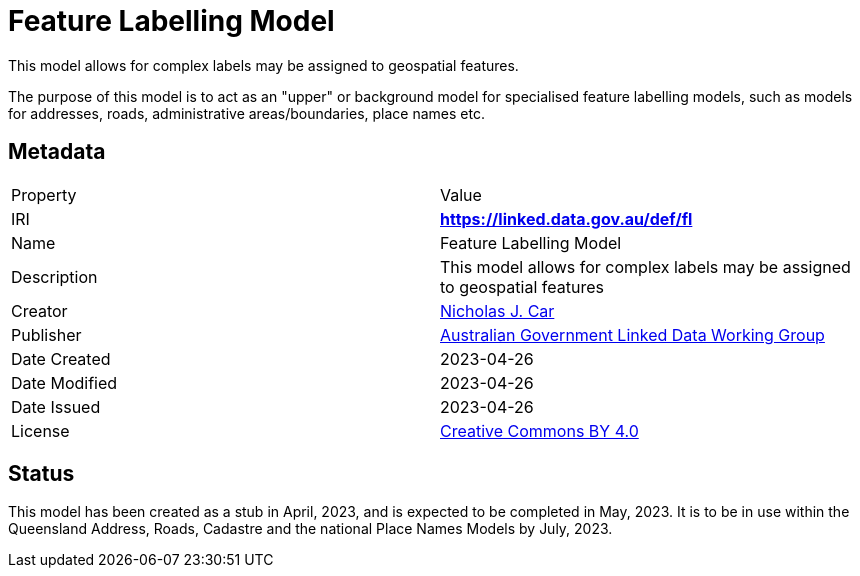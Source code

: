 = Feature Labelling Model

This model allows for complex labels may be assigned to geospatial features.

The purpose of this model is to act as an "upper" or background model for specialised feature labelling models, such as models for addresses, roads, administrative areas/boundaries, place names etc.

== Metadata

|===
| Property | Value
| IRI | *https://linked.data.gov.au/def/fl*
| Name | Feature Labelling Model
| Description | This model allows for complex labels may be assigned to geospatial features
| Creator | https://orcid.org/0000-0002-8742-7730[Nicholas J. Car]
| Publisher | https://linked.data.gov.au/org/agldwg[Australian Government Linked Data Working Group]
| Date Created | 2023-04-26
| Date Modified | 2023-04-26
| Date Issued | 2023-04-26
| License | https://creativecommons.org/licenses/by/4.0/[Creative Commons BY 4.0]
|===

== Status

This model has been created as a stub in April, 2023, and is expected to be completed in May, 2023. It is to be in use within the Queensland Address, Roads, Cadastre and the national Place Names Models by July, 2023.